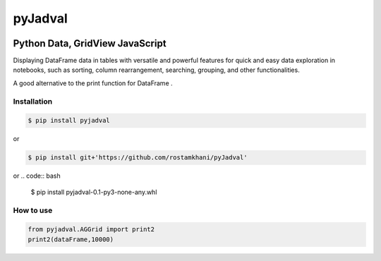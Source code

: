 
pyJadval
========

.. image:: https://github.com/rostamkhani/pyJadval/blob/main/logo-pyjadval.png
   :height: 140px


Python Data, GridView JavaScript
~~~~~~~~~~~~~~~~~~~~~~~~~~~~~~~~

Displaying DataFrame data in tables with versatile and powerful features for quick and easy data exploration in notebooks, such as sorting, column rearrangement, searching, grouping, and other functionalities. 

A good alternative to the print function for DataFrame .

Installation
------------

.. code:: bash

    $ pip install pyjadval

or

.. code:: bash

    $ pip install git+'https://github.com/rostamkhani/pyJadval'


or
.. code:: bash

    $ pip install pyjadval-0.1-py3-none-any.whl




How to use
----------

.. code:: Python

    from pyjadval.AGGrid import print2
    print2(dataFrame,10000)



.. image:: /sample/pyjadval_print2_Screenshot.png
